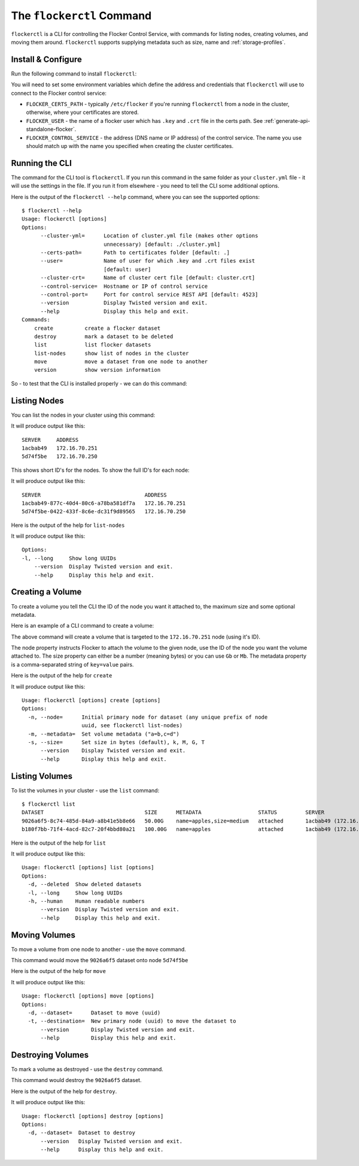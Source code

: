 .. _labs-volumes-cli:

.. _flockerctl:

==========================
The ``flockerctl`` Command
==========================

.. raw:: html

    <div class="admonition labs">
        <p>This page describes one of our experimental projects, developed to less rigorous quality and testing standards than the mainline Flocker distribution. It is not built with production-readiness in mind.</p>
        </div>

``flockerctl`` is a CLI for controlling the Flocker Control Service, with commands for listing nodes, creating volumes, and moving them around.
``flockerctl`` supports supplying metadata such as size, name and :ref:`storage-profiles`.

Install & Configure
===================

Run the following command to install ``flockerctl``:

.. prompt:: bash $

   curl -sSL https://get.flocker.io |sh

You will need to set some environment variables which define the address and credentials that ``flockerctl`` will use to connect to the Flocker control service:

* ``FLOCKER_CERTS_PATH`` - typically ``/etc/flocker`` if you're running ``flockerctl`` from a node in the cluster, otherwise, where your certificates are stored.
* ``FLOCKER_USER`` - the name of a flocker user which has ``.key`` and ``.crt`` file in the certs path. See :ref:`generate-api-standalone-flocker`.
* ``FLOCKER_CONTROL_SERVICE`` - the address (DNS name or IP address) of the control service. The name you use should match up with the name you specified when creating the cluster certificates.


Running the CLI
===============

The command for the CLI tool is ``flockerctl``.  If you run this command in the same folder as your ``cluster.yml`` file - it will use the settings in the file.  If you run it from elsewhere - you need to tell the CLI some additional options.

Here is the output of the ``flockerctl --help`` command, where you can see the supported options::

    $ flockerctl --help
    Usage: flockerctl [options]
    Options:
          --cluster-yml=      Location of cluster.yml file (makes other options
                              unnecessary) [default: ./cluster.yml]
          --certs-path=       Path to certificates folder [default: .]
          --user=             Name of user for which .key and .crt files exist
                              [default: user]
          --cluster-crt=      Name of cluster cert file [default: cluster.crt]
          --control-service=  Hostname or IP of control service
          --control-port=     Port for control service REST API [default: 4523]
          --version           Display Twisted version and exit.
          --help              Display this help and exit.
    Commands:
        create          create a flocker dataset
        destroy         mark a dataset to be deleted
        list            list flocker datasets
        list-nodes      show list of nodes in the cluster
        move            move a dataset from one node to another
        version         show version information

So - to test that the CLI is installed properly - we can do this command:

.. prompt:: bash $

    flockerctl --version

Listing Nodes
=============

You can list the nodes in your cluster using this command:

.. prompt:: bash $

    flockerctl list-nodes

It will produce output like this::

    SERVER     ADDRESS
    1acbab49   172.16.70.251
    5d74f5be   172.16.70.250

This shows short ID's for the nodes.  To show the full ID's for each node:

.. prompt:: bash $

    flockerctl list-nodes -l

It will produce output like this::

    SERVER                                 ADDRESS
    1acbab49-877c-40d4-80c6-a78ba581df7a   172.16.70.251
    5d74f5be-0422-433f-8c6e-dc31f9d89565   172.16.70.250

Here is the output of the help for ``list-nodes``

.. prompt:: bash $

    flockerctl list-nodes --help

It will produce output like this::

    Options:
    -l, --long     Show long UUIDs
        --version  Display Twisted version and exit.
        --help     Display this help and exit.

Creating a Volume
=================

To create a volume you tell the CLI the ID of the node you want it attached to, the maximum size and some optional metadata.

Here is an example of a CLI command to create a volume:

.. prompt:: bash $

    flockerctl create \
        --node 1acbab49 \
        --size 50Gb \
        --metadata "name=apples,size=medium"

The above command will create a volume that is targeted to the ``172.16.70.251`` node (using it's ID).

The node property instructs Flocker to attach the volume to the given node, use the ID of the node you want the volume attached to.
The size property can either be a number (meaning bytes) or you can use ``Gb`` or ``Mb``.
The metadata property is a comma-separated string of ``key=value`` pairs.

Here is the output of the help for ``create``

.. prompt:: bash $

    flockerctl create --help

It will produce output like this::

    Usage: flockerctl [options] create [options]
    Options:
      -n, --node=      Initial primary node for dataset (any unique prefix of node
                       uuid, see flockerctl list-nodes)
      -m, --metadata=  Set volume metadata ("a=b,c=d")
      -s, --size=      Set size in bytes (default), k, M, G, T
          --version    Display Twisted version and exit.
          --help       Display this help and exit.

Listing Volumes
===============

To list the volumes in your cluster - use the ``list`` command::

    $ flockerctl list
    DATASET                                SIZE      METADATA                  STATUS         SERVER
    9026a6f5-8c74-485d-84a9-a8b41e5b8e66   50.00G    name=apples,size=medium   attached       1acbab49 (172.16.70.251)
    b180f7bb-71f4-4acd-82c7-20f4bbd80a21   100.00G   name=apples               attached       1acbab49 (172.16.70.251)

Here is the output of the help for ``list``

.. prompt:: bash $

    flockerctl list --help

It will produce output like this::

    Usage: flockerctl [options] list [options]
    Options:
      -d, --deleted  Show deleted datasets
      -l, --long     Show long UUIDs
      -h, --human    Human readable numbers
          --version  Display Twisted version and exit.
          --help     Display this help and exit.

Moving Volumes
==============

To move a volume from one node to another - use the ``move`` command.

.. prompt:: bash $

    flockerctl move \
        --dataset 9026a6f5 \
        --target 5d74f5be

This command would move the ``9026a6f5`` dataset onto node ``5d74f5be``

Here is the output of the help for ``move``

.. prompt:: bash $

    flockerctl move --help

It will produce output like this::

    Usage: flockerctl [options] move [options]
    Options:
      -d, --dataset=      Dataset to move (uuid)
      -t, --destination=  New primary node (uuid) to move the dataset to
          --version       Display Twisted version and exit.
          --help          Display this help and exit.


Destroying Volumes
==================

To mark a volume as destroyed - use the ``destroy`` command.

.. prompt:: bash $

    flockerctl destroy \
        --dataset 9026a6f5

This command would destroy the ``9026a6f5`` dataset.

Here is the output of the help for ``destroy``.

.. prompt:: bash $

    flockerctl destroy --help

It will produce output like this::

    Usage: flockerctl [options] destroy [options]
    Options:
      -d, --dataset=  Dataset to destroy
          --version   Display Twisted version and exit.
          --help      Display this help and exit.
